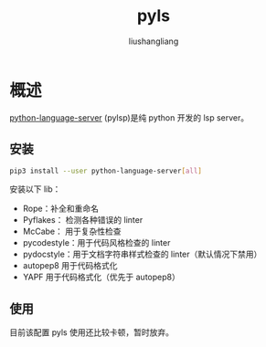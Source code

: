 # -*- coding:utf-8-*-
#+TITLE: pyls
#+AUTHOR: liushangliang
#+EMAIL: phenix3443+github@gmail.com

* 概述
  [[https://github.com/palantir/python-language-server][python-language-server]] (pylsp)是纯 python 开发的 lsp server。

** 安装
   #+BEGIN_SRC sh
pip3 install --user python-language-server[all]
   #+END_SRC

   安装以下 lib：
   + Rope：补全和重命名
   + Pyflakes： 检测各种错误的 linter
   + McCabe： 用于复杂性检查
   + pycodestyle：用于代码风格检查的  linter
   + pydocstyle：用于文档字符串样式检查的 linter（默认情况下禁用）
   + autopep8 用于代码格式化
   + YAPF 用于代码格式化（优先于 autopep8）

** 使用
   目前该配置 pyls 使用还比较卡顿，暂时放弃。
